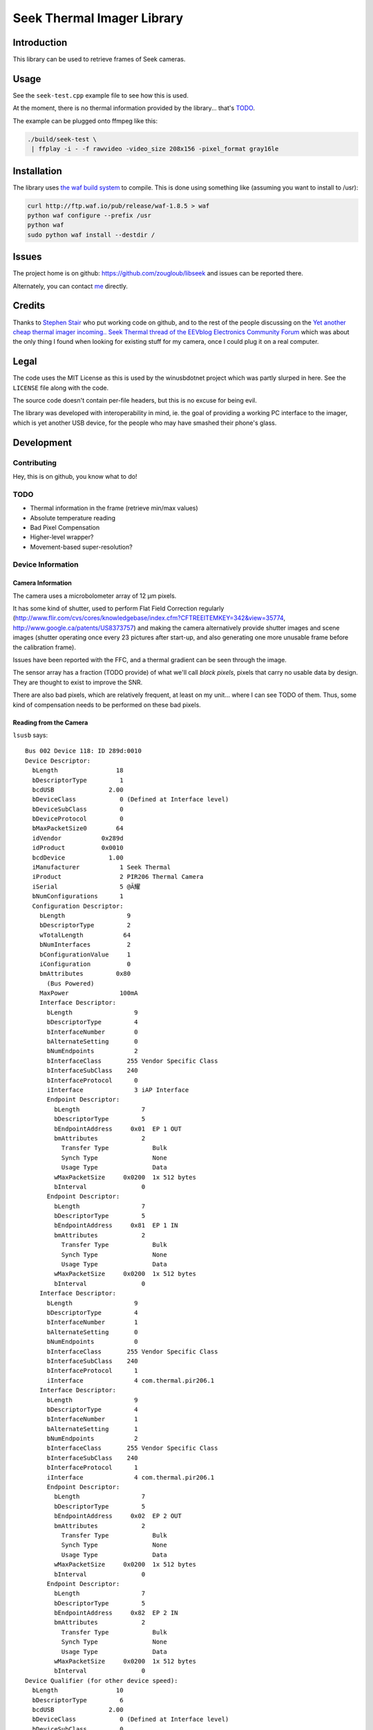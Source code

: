###########################
Seek Thermal Imager Library
###########################


Introduction
############

This library can be used to retrieve frames of Seek cameras.


Usage
#####

See the ``seek-test.cpp`` example file to see how this is used.

At the moment, there is no thermal information provided by the
library... that's TODO_.

The example can be plugged onto ffmpeg like this:

.. code:: sh

   ./build/seek-test \
    | ffplay -i - -f rawvideo -video_size 208x156 -pixel_format gray16le


Installation
############

The library uses `the waf build system <http://code.google.com/p/waf/>`_
to compile.
This is done using something like (assuming you want to install to /usr):

.. code:: sh

   curl http://ftp.waf.io/pub/release/waf-1.8.5 > waf
   python waf configure --prefix /usr
   python waf
   sudo python waf install --destdir /


Issues
######

The project home is on github: https://github.com/zougloub/libseek
and issues can be reported there.

Alternately, you can contact `me <mailto:cJ-libseek@zougloub.eu>`_ directly.

Credits
#######

Thanks to `Stephen Stair <https://github.com/sgstair>`_ who put
working code on github, and to the rest of the people discussing on
the `Yet another cheap thermal imager incoming.. Seek Thermal thread
of the EEVblog Electronics Community Forum
<http://www.eevblog.com/forum/testgear/yet-another-cheap-thermal-imager-incoming/>`_
which was about the only thing I found when looking for existing stuff
for my camera, once I could plug it on a real computer.


Legal
#####

The code uses the MIT License as this is used by the winusbdotnet
project which was partly slurped in here.
See the ``LICENSE`` file along with the code.

The source code doesn't contain per-file headers, but this is no
excuse for being evil.

The library was developed with interoperability in mind, ie. the goal
of providing a working PC interface to the imager, which is yet
another USB device, for the people who may have smashed their phone's
glass.


Development
###########


Contributing
************

Hey, this is on github, you know what to do!


TODO
****

- Thermal information in the frame (retrieve min/max values)
- Absolute temperature reading
- Bad Pixel Compensation
- Higher-level wrapper?
- Movement-based super-resolution?


Device Information
******************


Camera Information
==================

The camera uses a microbolometer array of 12 µm pixels.

It has some kind of shutter, used to perform Flat Field Correction
regularly
(http://www.flir.com/cvs/cores/knowledgebase/index.cfm?CFTREEITEMKEY=342&view=35774,
http://www.google.ca/patents/US8373757)
and making the camera alternatively provide shutter images and scene
images (shutter operating once every 23 pictures after start-up, and
also generating one more unusable frame before the calibration frame).

Issues have been reported with the FFC, and a thermal gradient can be
seen through the image.

The sensor array has a fraction (TODO provide) of what we'll call
*black pixels*, pixels that carry no usable data by design.
They are thought to exist to improve the SNR.

There are also bad pixels, which are relatively frequent, at least on
my unit... where I can see TODO of them.
Thus, some kind of compensation needs to be performed on these bad pixels.


Reading from the Camera
=======================

``lsusb`` says::

  Bus 002 Device 118: ID 289d:0010
  Device Descriptor:
    bLength                18
    bDescriptorType         1
    bcdUSB               2.00
    bDeviceClass            0 (Defined at Interface level)
    bDeviceSubClass         0
    bDeviceProtocol         0
    bMaxPacketSize0        64
    idVendor           0x289d
    idProduct          0x0010
    bcdDevice            1.00
    iManufacturer           1 Seek Thermal
    iProduct                2 PIR206 Thermal Camera
    iSerial                 5 @Ă耀
    bNumConfigurations      1
    Configuration Descriptor:
      bLength                 9
      bDescriptorType         2
      wTotalLength           64
      bNumInterfaces          2
      bConfigurationValue     1
      iConfiguration          0
      bmAttributes         0x80
        (Bus Powered)
      MaxPower              100mA
      Interface Descriptor:
        bLength                 9
        bDescriptorType         4
        bInterfaceNumber        0
        bAlternateSetting       0
        bNumEndpoints           2
        bInterfaceClass       255 Vendor Specific Class
        bInterfaceSubClass    240
        bInterfaceProtocol      0
        iInterface              3 iAP Interface
        Endpoint Descriptor:
          bLength                 7
          bDescriptorType         5
          bEndpointAddress     0x01  EP 1 OUT
          bmAttributes            2
            Transfer Type            Bulk
            Synch Type               None
            Usage Type               Data
          wMaxPacketSize     0x0200  1x 512 bytes
          bInterval               0
        Endpoint Descriptor:
          bLength                 7
          bDescriptorType         5
          bEndpointAddress     0x81  EP 1 IN
          bmAttributes            2
            Transfer Type            Bulk
            Synch Type               None
            Usage Type               Data
          wMaxPacketSize     0x0200  1x 512 bytes
          bInterval               0
      Interface Descriptor:
        bLength                 9
        bDescriptorType         4
        bInterfaceNumber        1
        bAlternateSetting       0
        bNumEndpoints           0
        bInterfaceClass       255 Vendor Specific Class
        bInterfaceSubClass    240
        bInterfaceProtocol      1
        iInterface              4 com.thermal.pir206.1
      Interface Descriptor:
        bLength                 9
        bDescriptorType         4
        bInterfaceNumber        1
        bAlternateSetting       1
        bNumEndpoints           2
        bInterfaceClass       255 Vendor Specific Class
        bInterfaceSubClass    240
        bInterfaceProtocol      1
        iInterface              4 com.thermal.pir206.1
        Endpoint Descriptor:
          bLength                 7
          bDescriptorType         5
          bEndpointAddress     0x02  EP 2 OUT
          bmAttributes            2
            Transfer Type            Bulk
            Synch Type               None
            Usage Type               Data
          wMaxPacketSize     0x0200  1x 512 bytes
          bInterval               0
        Endpoint Descriptor:
          bLength                 7
          bDescriptorType         5
          bEndpointAddress     0x82  EP 2 IN
          bmAttributes            2
            Transfer Type            Bulk
            Synch Type               None
            Usage Type               Data
          wMaxPacketSize     0x0200  1x 512 bytes
          bInterval               0
  Device Qualifier (for other device speed):
    bLength                10
    bDescriptorType         6
    bcdUSB               2.00
    bDeviceClass            0 (Defined at Interface level)
    bDeviceSubClass         0
    bDeviceProtocol         0
    bMaxPacketSize0        64
    bNumConfigurations      1
  Device Status:     0x0000
    (Bus Powered)

This library is using the first interface ``iAP Interface``.

The communication protocol is pretty simple, but there's no point (?)
to understand it in order to write something usable.
The camera is autonomous at providing data, after an initial configuration
consisting in a handful of commands, and a "send me data now" request
it will provide image frames.

There are different type of frames, that are identified by an in-band
status byte located at position 20:

- Regular frames (code 3)
- Flat Field Calibration frames (code 1)
- Unusable frames (code 6), probably because the shutter is in progress
- ...

The raw frame data contains regular "holes", values that are "black
pixels" by design.
The missing values are reconstructed using interpolation from
neighboring cells.
The locations are predicted, but it's also possible to identify them
because the values are also missing in calibration frames.


Library Design
**************

Black pixels are detected by noticing that their value is zero both in
the calibration frame and in the image frames.

.. TODO:: actually see whether that's the right way, doing a dump


Bad pixels are identified (in ``test-calib.py``)
by summing over many frames, the difference between pixel data and
neighboring pixels. This has proven simple enough.

Bad pixels are corrected (in ``test-viewer.py``)
by considering the blurred image instead of the original image, at the
location of bad pixels.

Absolute temperature readings are provided by TODO.

